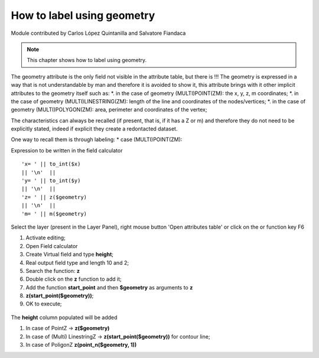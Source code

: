 How to label using geometry
===========================

Module contributed by Carlos López Quintanilla and Salvatore Fiandaca

.. note:: This chapter shows how to label using geometry.

The geometry attribute is the only field not visible in the attribute table, but there is !!!
The geometry is expressed in a way that is not understandable by man and therefore it is avoided to show it, this attribute brings with it other implicit attributes to the geometry itself such as:
*. in the case of geometry (MULTI)POINT(ZM): the x, y, z, m coordinates;
*. in the case of geometry (MULTI)LINESTRING(ZM): length of the line and coordinates of the nodes/vertices;
*. in the case of geometry (MULTI)POLYGON(ZM): area, perimeter and coordinates of the vertex;

The characteristics can always be recalled (if present, that is, if it has a Z or m) and therefore they do not need to be explicitly stated, indeed if explicit they create a redontacted dataset.

One way to recall them is through labeling:
* case (MULTI)POINT(ZM):

Expression to be written in the field calculator

::

   'x= ' || to_int($x)  
   || '\n'  || 
   'y= ' || to_int($y)
   || '\n'  || 
   'z= ' || z($geometry)
   || '\n'  || 
   'm= ' || m($geometry)

.. figure:: img/to_label/etichette1.png



.. |mActionOpenTable| image:: img/_common/mActionOpenTable.png  

Select the layer (present in the Layer Panel), right mouse button 'Open attributes table' or click on the |mActionOpenTable| or function key F6


.. |mActionCalculateField| image:: img/_common/mActionCalculateField.png  

#. Activate editing;
#. Open Field calculator |mActionCalculateField|
#. Create Virtual field and type **height**;
#. Real output field type and length 10 and 2;
#. Search the function: **z**
#. Double click on the **z** function to add it;
#. Add the function **start_point** and then **$geometry** as arguments to **z** 
#. **z(start_point($geometry))**;
#. OK to execute;

.. figure:: img/dimension_z_field/quotaz2.png

The **height** column populated will be added

.. note:: 
#. In case of PointZ → **z($geometry)**
#. In case of (Multi) LinestringZ → **z(start_point($geometry))** for contour line;
#. In case of PoligonZ **z(point_n($geometry, 1))**
